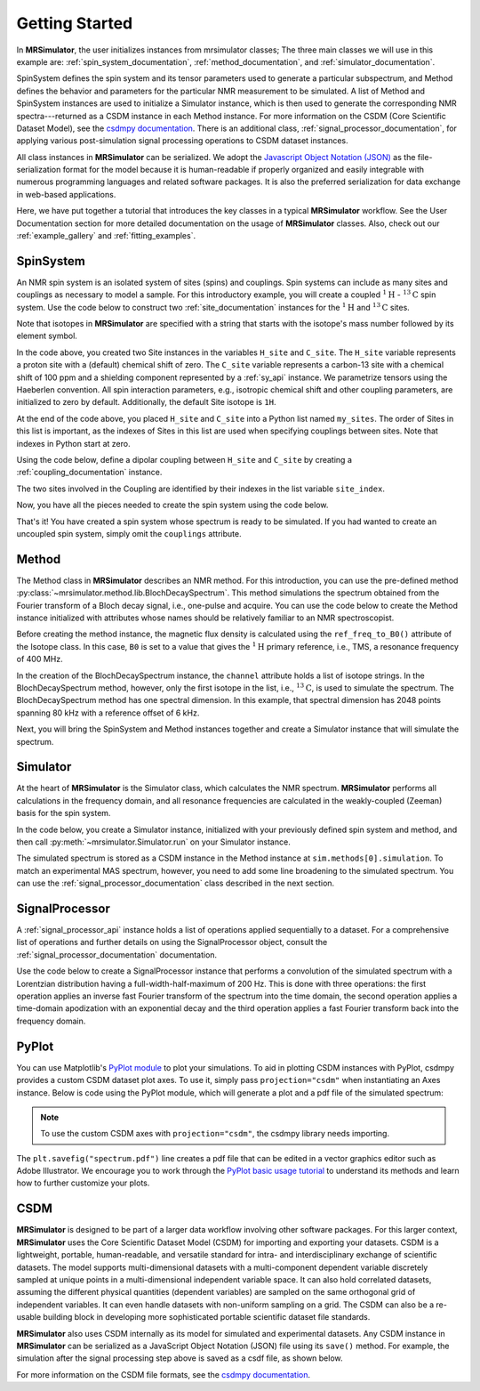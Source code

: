 .. _getting_started:

===============
Getting Started
===============

In **MRSimulator**, the user initializes instances from mrsimulator classes;
The three main classes we will use in this example are:
:ref:`spin_system_documentation`, :ref:`method_documentation`, and
:ref:`simulator_documentation`.

SpinSystem defines the
spin system and its tensor parameters used to generate a particular
subspectrum, and Method defines the behavior and parameters
for the particular NMR measurement to be simulated. A list
of Method and SpinSystem instances are used to initialize a Simulator
instance, which is then used to generate the corresponding NMR spectra---returned
as a CSDM instance in each Method instance. For more information on the CSDM
(Core Scientific Dataset Model), see the `csdmpy documentation
<https://csdmpy.readthedocs.io/en/stable/>`__. There is an additional class,
:ref:`signal_processor_documentation`, for applying various post-simulation
signal processing operations to CSDM dataset instances.

All class instances in **MRSimulator** can be
serialized. We adopt the `Javascript Object Notation
(JSON) <https://www.json.org>`__ as the file-serialization format for the
model because it is human-readable if properly organized and easily integrable
with numerous programming languages and related software packages. It is also
the preferred serialization for data exchange in web-based applications.

Here, we have put together a tutorial that introduces the key classes in
a typical **MRSimulator** workflow. See the User Documentation section
for more detailed documentation on the usage of **MRSimulator** classes. Also,
check out our :ref:`example_gallery` and :ref:`fitting_examples`.

SpinSystem
----------

An NMR spin system is an isolated system of sites (spins) and couplings. Spin
systems can include as many sites and couplings as necessary to model a sample.
For this introductory example, you will create a coupled
:math:`^1\text{H}` - :math:`^{13}\text{C}` spin system.  Use the code below to
construct two :ref:`site_documentation` instances for the :math:`^1\text{H}`
and :math:`^{13}\text{C}` sites.

.. plot::
    :context: reset

    # Import the Site and SymmetricTensor classes
    from mrsimulator import Site
    from mrsimulator.spin_system.tensors import SymmetricTensor

    # Create the Site instances
    H_site = Site(isotope="1H")
    C_site = Site(
        isotope="13C",
        isotropic_chemical_shift=100.0,  # in ppm
        shielding_symmetric=SymmetricTensor(
            zeta=70.0,  # in ppm
            eta=0.5,
        ),
    )
    my_sites = [H_site, C_site]

Note that isotopes in **MRSimulator** are specified with a string that starts
with the isotope's mass number followed by its element symbol.

In the code above, you created two Site instances in the variables
``H_site`` and ``C_site``. The ``H_site`` variable represents a proton site with a
(default) chemical shift of zero.  The ``C_site`` variable represents a
carbon-13 site with a chemical shift of 100 ppm and a shielding
component represented by a :ref:`sy_api` instance. We parametrize tensors using
the Haeberlen convention. All spin interaction parameters, e.g., isotropic
chemical shift and other coupling parameters, are initialized to zero by
default. Additionally, the default Site isotope is ``1H``.

At the end of the code above, you placed ``H_site`` and ``C_site`` into a
Python list named ``my_sites``.  The order of Sites in this list is important,
as the indexes of Sites in this list are used when specifying couplings between sites.
Note that indexes in Python start at zero.

Using the code below, define a dipolar coupling between ``H_site`` and ``C_site``
by creating a :ref:`coupling_documentation` instance.

.. plot::
    :context: close-figs

    # Import the Coupling class
    from mrsimulator import Coupling

    # Create the Coupling instance
    coupling = Coupling(
        site_index=[0, 1],
        dipolar=SymmetricTensor(D=-2e4),  # in Hz
    )


The two sites involved in the Coupling are identified by their indexes in the list
variable ``site_index``.

Now, you have all the pieces needed to create the spin system using the code below.

.. plot::
    :context: close-figs

    # Import the SpinSystem class
    from mrsimulator import SpinSystem

    # Create the SpinSystem instance
    spin_system = SpinSystem(
        sites = my_sites,
        couplings=[coupling],
    )

That's it! You have created a spin system whose spectrum is ready to be simulated.
If you had wanted to create an uncoupled spin system, simply omit the
``couplings`` attribute.


Method
------

The Method class in **MRSimulator** describes an NMR method.
For this introduction, you can use the pre-defined
method :py:class:`~mrsimulator.method.lib.BlochDecaySpectrum`. This method
simulations the spectrum obtained from the Fourier transform of a Bloch decay
signal, i.e., one-pulse and acquire.   You can use the code below to create
the Method instance initialized with attributes whose names should be relatively
familiar to an NMR spectroscopist.

.. plot::
    :context: close-figs

    # Import the BlochDecaySpectrum class
    from mrsimulator.method.lib import BlochDecaySpectrum
    from mrsimulator.method import SpectralDimension
    from mrsimulator.spin_system.isotope import Isotope

    # Set the magnetic flux density in T from the proton
    # frequency of TMS, a primary reference, in MHz
    B0 = Isotope(symbol="1H").ref_freq_to_B0(400)

    # Create a BlochDecaySpectrum instance
    method = BlochDecaySpectrum(
        channels=["13C"],
        magnetic_flux_density=B0,  # in T
        rotor_angle=54.735 * 3.14159 / 180,  # in rad (magic angle)
        rotor_frequency=3000,  # in Hz
        spectral_dimensions=[
            SpectralDimension(
                count=2048,
                spectral_width=80e3,  # in Hz
                reference_offset=6e3,  # in Hz
                label=r"$^{13}$C resonances",
            )
        ],
    )

Before creating the method instance, the magnetic flux density is
calculated using the ``ref_freq_to_B0()`` attribute of the Isotope
class.  In this case, ``B0`` is set to a value that gives
the :math:`^{1}\text{H}` primary reference, i.e., TMS, a
resonance frequency of 400 MHz.

In the creation of the BlochDecaySpectrum instance, the ``channel``
attribute holds a list of isotope strings.  In the
BlochDecaySpectrum method, however, only the
first isotope in the list, i.e., :math:`^{13}\text{C}`, is used to simulate
the spectrum.  The BlochDecaySpectrum method has one spectral
dimension.  In this example, that spectral dimension has 2048 points spanning
80 kHz with a reference offset of 6 kHz.

Next, you will bring the SpinSystem and Method instances together and create a Simulator
instance that will simulate the spectrum.

Simulator
---------

At the heart of **MRSimulator** is the Simulator class, which
calculates the NMR spectrum. **MRSimulator** performs all calculations in the frequency domain,
and all resonance frequencies are calculated in the weakly-coupled (Zeeman) basis for the spin system.

In the code below, you create a Simulator instance,
initialized with your previously defined spin system and method, and then call
:py:meth:`~mrsimulator.Simulator.run` on your Simulator instance.

.. plot::
    :context: close-figs

    # Import the Simulator class
    from mrsimulator import Simulator

    # Create a Simulator instance
    sim = Simulator(spin_systems=[spin_system], methods=[method])
    sim.run()

The simulated spectrum is stored as a CSDM instance in the Method instance at
``sim.methods[0].simulation``. To match an experimental MAS spectrum, however,
you need to add some line broadening to the simulated spectrum.
You can use the :ref:`signal_processor_documentation` class described in the
next section.


SignalProcessor
---------------

A :ref:`signal_processor_api` instance holds a list of operations applied
sequentially to a dataset. For a comprehensive list of operations and further
details on using the SignalProcessor object, consult
the :ref:`signal_processor_documentation` documentation.

Use the code below to create a SignalProcessor instance that performs a
convolution of the simulated spectrum with a Lorentzian distribution having a
full-width-half-maximum of 200 Hz. This is done with three operations: the
first operation applies an inverse fast Fourier transform of the spectrum into
the time domain, the second operation applies a time-domain apodization with an
exponential decay and the third operation applies a fast Fourier transform
back into the frequency domain.


.. plot::
    :context: close-figs

    from mrsimulator import signal_processor as sp

    # Create the SignalProcessor object
    processor = sp.SignalProcessor(
        operations=[
            sp.IFFT(),
            sp.apodization.Exponential(FWHM="200 Hz"),
            sp.FFT(),
        ]
    )

    # Apply the processor to the simulation dataset
    processed_simulation = processor.apply_operations(dataset=sim.methods[0].simulation)


PyPlot
------

You can use Matplotlib's `PyPlot module
<https://matplotlib.org/stable/tutorials/introductory/pyplot.html>`__ to plot your
simulations. To aid in plotting CSDM instances with PyPlot, csdmpy provides a
custom CSDM dataset plot axes.  To use it, simply pass ``projection="csdm"`` when instantiating
an Axes instance. Below is code using the PyPlot module, which will generate a
plot and a pdf file of the simulated spectrum:

.. note::

    To use the custom CSDM axes with ``projection="csdm"``, the csdmpy library needs importing.

.. _fig1-getting-started:

.. skip: next

.. plot::
    :context: close-figs
    :caption: A simulated :math:`^{13}\text{C}` MAS spectrum.

    import matplotlib.pyplot as plt

    plt.rcParams['pdf.fonttype'] = 42   # For using plots in Illustrator
    plt.figure(figsize=(5, 3))  # set the figure size
    ax = plt.subplot(projection="csdm")
    ax.plot(processed_simulation.real)
    ax.invert_xaxis()  # reverse x-axis
    plt.tight_layout()
    plt.savefig("spectrum.pdf")
    plt.show()

The ``plt.savefig("spectrum.pdf")`` line creates a pdf file that can be edited
in a vector graphics editor such as Adobe Illustrator.  We encourage you to
work through the `PyPlot basic usage tutorial
<https://matplotlib.org/stable/tutorials/introductory/usage.html#sphx-glr-tutorials-introductory-usage-py>`__
to understand its methods and learn how to further customize your plots.


CSDM
----

**MRSimulator** is designed to be part of a larger data workflow involving other
software packages. For this larger context, **MRSimulator** uses the Core
Scientific Dataset Model (CSDM) for importing and exporting your datasets. CSDM
is a lightweight, portable, human-readable, and versatile standard for intra-
and interdisciplinary exchange of scientific datasets. The model supports
multi-dimensional datasets with a multi-component dependent variable discretely
sampled at unique points in a multi-dimensional independent variable space. It
can also hold correlated datasets, assuming the different physical quantities
(dependent variables) are sampled on the same orthogonal grid of independent
variables. It can even handle datasets with non-uniform sampling on a grid.
The CSDM can also be a re-usable building block in developing
more sophisticated portable scientific dataset file standards.

**MRSimulator** also uses CSDM internally as its model for simulated and
experimental datasets. Any CSDM instance in **MRSimulator** can be serialized as
a JavaScript Object Notation (JSON) file using its ``save()`` method. For
example, the simulation after the signal processing step above is saved as a
csdf file, as shown below.



.. plot::
    :context: close-figs

    processed_simulation.save("processed_simulation.csdf")

For more information on the CSDM file formats, see the `csdmpy documentation <https://csdmpy.readthedocs.io/en/stable/>`__.

.. plot::
    :include-source: False

    import os
    from os.path import isfile

    if isfile("spectrum.pdf"): os.remove("spectrum.pdf")
    if isfile("processed_simulation.csdf"): os.remove("processed_simulation.csdf")
